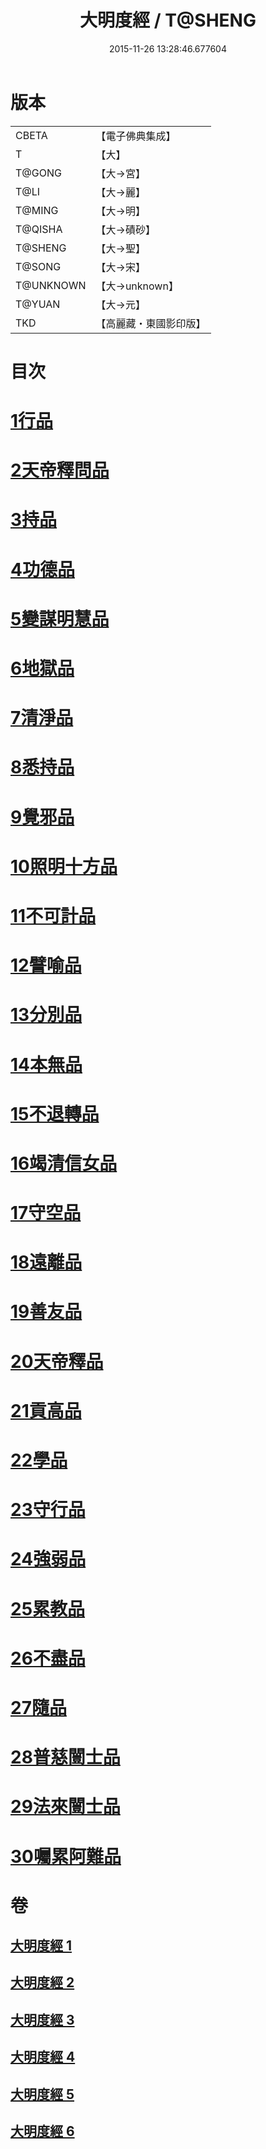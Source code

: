 #+TITLE: 大明度經 / T@SHENG
#+DATE: 2015-11-26 13:28:46.677604
* 版本
 |     CBETA|【電子佛典集成】|
 |         T|【大】     |
 |    T@GONG|【大→宮】   |
 |      T@LI|【大→麗】   |
 |    T@MING|【大→明】   |
 |   T@QISHA|【大→磧砂】  |
 |   T@SHENG|【大→聖】   |
 |    T@SONG|【大→宋】   |
 | T@UNKNOWN|【大→unknown】|
 |    T@YUAN|【大→元】   |
 |       TKD|【高麗藏・東國影印版】|

* 目次
* [[file:KR6c0011_001.txt::001-0478b23][1行品]]
* [[file:KR6c0011_002.txt::002-0482b7][2天帝釋問品]]
* [[file:KR6c0011_002.txt::0483b23][3持品]]
* [[file:KR6c0011_002.txt::0485b7][4功德品]]
* [[file:KR6c0011_002.txt::0486a19][5變謀明慧品]]
* [[file:KR6c0011_003.txt::003-0487b22][6地獄品]]
* [[file:KR6c0011_003.txt::0488b10][7清淨品]]
* [[file:KR6c0011_003.txt::0489b18][8悉持品]]
* [[file:KR6c0011_003.txt::0490b21][9覺邪品]]
* [[file:KR6c0011_003.txt::0491b2][10照明十方品]]
* [[file:KR6c0011_004.txt::004-0492b9][11不可計品]]
* [[file:KR6c0011_004.txt::0492c24][12譬喻品]]
* [[file:KR6c0011_004.txt::0493a26][13分別品]]
* [[file:KR6c0011_004.txt::0493c25][14本無品]]
* [[file:KR6c0011_004.txt::0494b28][15不退轉品]]
* [[file:KR6c0011_004.txt::0495c25][16竭清信女品]]
* [[file:KR6c0011_004.txt::0497b14][17守空品]]
* [[file:KR6c0011_005.txt::005-0498a21][18遠離品]]
* [[file:KR6c0011_005.txt::0499b7][19善友品]]
* [[file:KR6c0011_005.txt::0500a18][20天帝釋品]]
* [[file:KR6c0011_005.txt::0500b10][21貢高品]]
* [[file:KR6c0011_005.txt::0500c8][22學品]]
* [[file:KR6c0011_005.txt::0501a18][23守行品]]
* [[file:KR6c0011_005.txt::0501c25][24強弱品]]
* [[file:KR6c0011_005.txt::0502c7][25累教品]]
* [[file:KR6c0011_005.txt::0503a17][26不盡品]]
* [[file:KR6c0011_005.txt::0503b13][27隨品]]
* [[file:KR6c0011_006.txt::006-0503c19][28普慈闓士品]]
* [[file:KR6c0011_006.txt::0505c24][29法來闓士品]]
* [[file:KR6c0011_006.txt::0507c24][30囑累阿難品]]
* 卷
** [[file:KR6c0011_001.txt][大明度經 1]]
** [[file:KR6c0011_002.txt][大明度經 2]]
** [[file:KR6c0011_003.txt][大明度經 3]]
** [[file:KR6c0011_004.txt][大明度經 4]]
** [[file:KR6c0011_005.txt][大明度經 5]]
** [[file:KR6c0011_006.txt][大明度經 6]]
